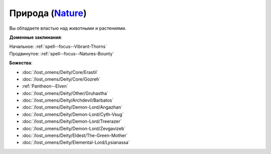 .. title:: Домен природы (Nature Domain)

.. rst-class:: domain
.. _Domain--Nature:

Природа (`Nature <https://2e.aonprd.com/Domains.aspx?ID=22>`_)
=============================================================================================================

Вы обладаете властью над животными и растениями.

**Доменные заклинания**:

| Начальное: :ref:`spell--focus--Vibrant-Thorns`
| Продвинутое: :ref:`spell--focus--Natures-Bounty`


**Божества**:

* :doc:`/lost_omens/Deity/Core/Erastil`
* :doc:`/lost_omens/Deity/Core/Gozreh`
* :ref:`Pantheon--Elven`
* :doc:`/lost_omens/Deity/Other/Gruhastha`
* :doc:`/lost_omens/Deity/Archdevil/Barbatos`
* :doc:`/lost_omens/Deity/Demon-Lord/Angazhan`
* :doc:`/lost_omens/Deity/Demon-Lord/Cyth-Vsug`
* :doc:`/lost_omens/Deity/Demon-Lord/Treerazer`
* :doc:`/lost_omens/Deity/Demon-Lord/Zevgavizeb`
* :doc:`/lost_omens/Deity/Eldest/The-Green-Mother`
* :doc:`/lost_omens/Deity/Elemental-Lord/Lysianassa`
